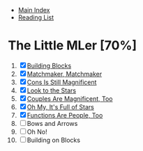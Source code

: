 + [[../index.org][Main Index]]
+ [[./index.org][Reading List]]

* The Little MLer [70%]
1. [X] [[./the_little_mler/01_building_blocks.org][Building Blocks]]
2. [X] [[./the_little_mler/02_matchmaker_matchmaker.org][Matchmaker, Matchmaker]]
3. [X] [[./the_little_mler/03_cons_is_still_magnificent.org][Cons Is Still Magnificent]]
4. [X] [[./the_little_mler/04_look_to_the_stars.org][Look to the Stars]]
5. [X] [[./the_little_mler/05_couples_are_magnificent_too.org][Couples Are Magnificent, Too]]
6. [X] [[./the_little_mler/06_oh_my_its_full_of_stars.org][Oh My, It's Full of Stars]]
7. [X] [[./the_little_mler/07_functions_are_people_too.org][Functions Are People, Too]]
8. [ ] Bows and Arrows
9. [ ] Oh No!
10. [ ] Building on Blocks
